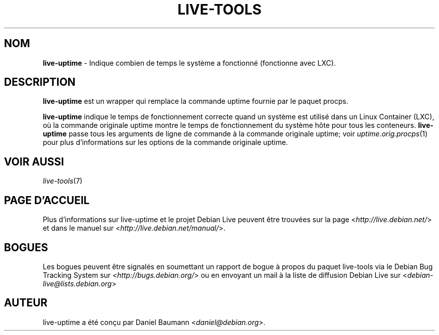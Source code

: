 .\" live-tools(7) - System Support Scripts
.\" Copyright (C) 2006-2013 Daniel Baumann <daniel@debian.org>
.\"
.\" This program comes with ABSOLUTELY NO WARRANTY; for details see COPYING.
.\" This is free software, and you are welcome to redistribute it
.\" under certain conditions; see COPYING for details.
.\"
.\"
.\"*******************************************************************
.\"
.\" This file was generated with po4a. Translate the source file.
.\"
.\"*******************************************************************
.TH LIVE\-TOOLS 1 2013\-01\-02 3.0.17\-1 "Projet Debian Live"

.SH NOM
\fBlive\-uptime\fP \- Indique combien de temps le système a fonctionné
(fonctionne avec LXC).

.SH DESCRIPTION
\fBlive\-uptime\fP est un wrapper qui remplace la commande uptime fournie par le
paquet procps.
.PP
\fBlive\-uptime\fP indique le temps de fonctionnement correcte quand un système
est utilisé dans un Linux Container (LXC), où la commande originale uptime
montre le temps de fonctionnement du système hôte pour tous les
conteneurs. \fBlive\-uptime\fP passe tous les arguments de ligne de commande à
la commande originale uptime; voir \fIuptime.orig.procps\fP(1) pour plus
d'informations sur les options de la commande originale uptime.

.SH "VOIR AUSSI"
\fIlive\-tools\fP(7)

.SH "PAGE D'ACCUEIL"
Plus d'informations sur live\-uptime et le projet Debian Live peuvent être
trouvées sur la page <\fIhttp://live.debian.net/\fP> et dans le manuel
sur <\fIhttp://live.debian.net/manual/\fP>.

.SH BOGUES
Les bogues peuvent être signalés en soumettant un rapport de bogue à propos
du paquet live\-tools via le Debian Bug Tracking System sur
<\fIhttp://bugs.debian.org/\fP> ou en envoyant un mail à la liste de
diffusion Debian Live sur <\fIdebian\-live@lists.debian.org\fP>

.SH AUTEUR
live\-uptime a été conçu par Daniel Baumann <\fIdaniel@debian.org\fP>.
